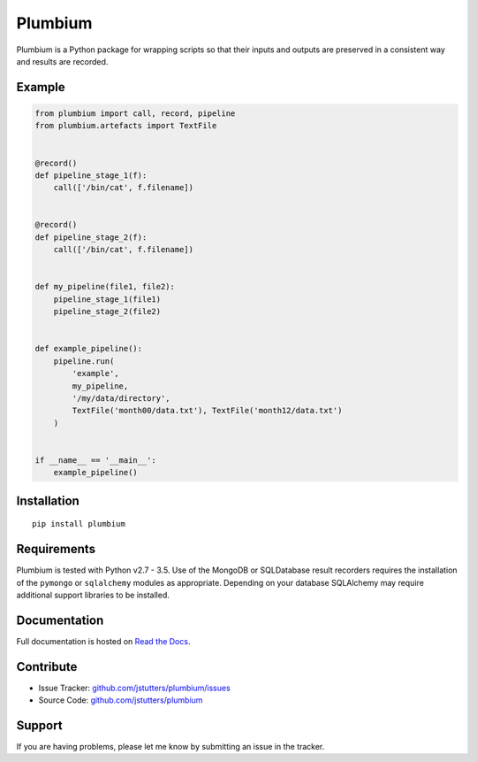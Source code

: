 ========
Plumbium
========

.. image:: https://travis-ci.org/jstutters/Plumbium.svg?branch=master
    :target: https://travis-ci.org/jstutters/Plumbium
    :alt: Build Status

.. image:: https://readthedocs.org/projects/plumbium/badge/?version=latest
 :target: http://plumbium.readthedocs.org/en/latest/?badge=latest
 :alt: Documentation Status

Plumbium is a Python package for wrapping scripts so that their inputs and
outputs are preserved in a consistent way and results are recorded.


Example
-------

.. code:: python

    from plumbium import call, record, pipeline
    from plumbium.artefacts import TextFile


    @record()
    def pipeline_stage_1(f):
        call(['/bin/cat', f.filename])


    @record()
    def pipeline_stage_2(f):
        call(['/bin/cat', f.filename])


    def my_pipeline(file1, file2):
        pipeline_stage_1(file1)
        pipeline_stage_2(file2)


    def example_pipeline():
        pipeline.run(
            'example',
            my_pipeline,
            '/my/data/directory',
            TextFile('month00/data.txt'), TextFile('month12/data.txt')
        )


    if __name__ == '__main__':
        example_pipeline()


Installation
------------

::
    
    pip install plumbium


Requirements
------------

Plumbium is tested with Python v2.7 - 3.5.  Use of the MongoDB or SQLDatabase
result recorders requires the installation of the ``pymongo`` or ``sqlalchemy``
modules as appropriate.  Depending on your database SQLAlchemy may require
additional support libraries to be installed.


Documentation
-------------

Full documentation is hosted on `Read the Docs <http://plumbium.readthedocs.org>`_.


Contribute
----------

- Issue Tracker: `github.com/jstutters/plumbium/issues <http://github.com/jstutters/plumbium/issues>`_
- Source Code: `github.com/jstutters/plumbium <http://github.com/jstutters/plumbium>`_


Support
-------

If you are having problems, please let me know by submitting an issue in the tracker.
